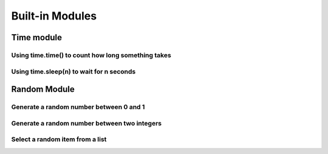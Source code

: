 Built-in Modules
================


Time module
-----------

Using time.time() to count how long something takes
^^^^^^^^^^^^^^^^^^^^^^^^^^^^^^^^^^^^^^^^^^^^^^^^^^^

.. code-block:: python
    :linenos:

    import time

    start = time.time()

    for i in range(10000):
        continue

    new_time = time.time()
    total_time = new_time - start
    print(total_time)


Using time.sleep(n) to wait for n seconds
^^^^^^^^^^^^^^^^^^^^^^^^^^^^^^^^^^^^^^^^^

.. code-block:: python
    :linenos:

    import time

    start = time.time()

    time.sleep(10)

    end = time.time()

    print(start - end)


Random Module
-------------

Generate a random number between 0 and 1
^^^^^^^^^^^^^^^^^^^^^^^^^^^^^^^^^^^^^^^^

.. code-block:: python
    :linenos:

    import random

    num = random.random()
    print("the random number is {}".format(num))

Generate a random number between two integers
^^^^^^^^^^^^^^^^^^^^^^^^^^^^^^^^^^^^^^^^^^^^^

.. code-block:: python
    :linenos:

    import random

    num = random.randint(5, 100)
    print("the random integer between 5 and 100 is {}".format(num))

Select a random item from a list
^^^^^^^^^^^^^^^^^^^^^^^^^^^^^^^^

.. code-block:: python
    :linenos:

    import random

    my_pets = ['euclid', 'leta']
    fav_pet = random.choice(my_pets)
    print("My randomly chosen favorite pet is {}".format(fav_pet))

